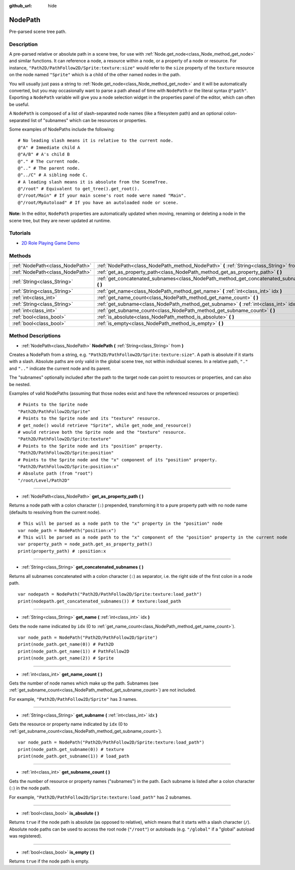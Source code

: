 :github_url: hide

.. Generated automatically by doc/tools/makerst.py in Godot's source tree.
.. DO NOT EDIT THIS FILE, but the NodePath.xml source instead.
.. The source is found in doc/classes or modules/<name>/doc_classes.

.. _class_NodePath:

NodePath
========

Pre-parsed scene tree path.

Description
-----------

A pre-parsed relative or absolute path in a scene tree, for use with :ref:`Node.get_node<class_Node_method_get_node>` and similar functions. It can reference a node, a resource within a node, or a property of a node or resource. For instance, ``"Path2D/PathFollow2D/Sprite:texture:size"`` would refer to the ``size`` property of the ``texture`` resource on the node named ``"Sprite"`` which is a child of the other named nodes in the path.

You will usually just pass a string to :ref:`Node.get_node<class_Node_method_get_node>` and it will be automatically converted, but you may occasionally want to parse a path ahead of time with ``NodePath`` or the literal syntax ``@"path"``. Exporting a ``NodePath`` variable will give you a node selection widget in the properties panel of the editor, which can often be useful.

A ``NodePath`` is composed of a list of slash-separated node names (like a filesystem path) and an optional colon-separated list of "subnames" which can be resources or properties.

Some examples of NodePaths include the following:

::

    # No leading slash means it is relative to the current node.
    @"A" # Immediate child A
    @"A/B" # A's child B
    @"." # The current node.
    @".." # The parent node.
    @"../C" # A sibling node C.
    # A leading slash means it is absolute from the SceneTree.
    @"/root" # Equivalent to get_tree().get_root().
    @"/root/Main" # If your main scene's root node were named "Main".
    @"/root/MyAutoload" # If you have an autoloaded node or scene.

**Note:** In the editor, ``NodePath`` properties are automatically updated when moving, renaming or deleting a node in the scene tree, but they are never updated at runtime.

Tutorials
---------

- `2D Role Playing Game Demo <https://godotengine.org/asset-library/asset/520>`_

Methods
-------

+---------------------------------+-----------------------------------------------------------------------------------------------+
| :ref:`NodePath<class_NodePath>` | :ref:`NodePath<class_NodePath_method_NodePath>` **(** :ref:`String<class_String>` from **)**  |
+---------------------------------+-----------------------------------------------------------------------------------------------+
| :ref:`NodePath<class_NodePath>` | :ref:`get_as_property_path<class_NodePath_method_get_as_property_path>` **(** **)**           |
+---------------------------------+-----------------------------------------------------------------------------------------------+
| :ref:`String<class_String>`     | :ref:`get_concatenated_subnames<class_NodePath_method_get_concatenated_subnames>` **(** **)** |
+---------------------------------+-----------------------------------------------------------------------------------------------+
| :ref:`String<class_String>`     | :ref:`get_name<class_NodePath_method_get_name>` **(** :ref:`int<class_int>` idx **)**         |
+---------------------------------+-----------------------------------------------------------------------------------------------+
| :ref:`int<class_int>`           | :ref:`get_name_count<class_NodePath_method_get_name_count>` **(** **)**                       |
+---------------------------------+-----------------------------------------------------------------------------------------------+
| :ref:`String<class_String>`     | :ref:`get_subname<class_NodePath_method_get_subname>` **(** :ref:`int<class_int>` idx **)**   |
+---------------------------------+-----------------------------------------------------------------------------------------------+
| :ref:`int<class_int>`           | :ref:`get_subname_count<class_NodePath_method_get_subname_count>` **(** **)**                 |
+---------------------------------+-----------------------------------------------------------------------------------------------+
| :ref:`bool<class_bool>`         | :ref:`is_absolute<class_NodePath_method_is_absolute>` **(** **)**                             |
+---------------------------------+-----------------------------------------------------------------------------------------------+
| :ref:`bool<class_bool>`         | :ref:`is_empty<class_NodePath_method_is_empty>` **(** **)**                                   |
+---------------------------------+-----------------------------------------------------------------------------------------------+

Method Descriptions
-------------------

.. _class_NodePath_method_NodePath:

- :ref:`NodePath<class_NodePath>` **NodePath** **(** :ref:`String<class_String>` from **)**

Creates a NodePath from a string, e.g. ``"Path2D/PathFollow2D/Sprite:texture:size"``. A path is absolute if it starts with a slash. Absolute paths are only valid in the global scene tree, not within individual scenes. In a relative path, ``"."`` and ``".."`` indicate the current node and its parent.

The "subnames" optionally included after the path to the target node can point to resources or properties, and can also be nested.

Examples of valid NodePaths (assuming that those nodes exist and have the referenced resources or properties):

::

    # Points to the Sprite node
    "Path2D/PathFollow2D/Sprite"
    # Points to the Sprite node and its "texture" resource.
    # get_node() would retrieve "Sprite", while get_node_and_resource()
    # would retrieve both the Sprite node and the "texture" resource.
    "Path2D/PathFollow2D/Sprite:texture"
    # Points to the Sprite node and its "position" property.
    "Path2D/PathFollow2D/Sprite:position"
    # Points to the Sprite node and the "x" component of its "position" property.
    "Path2D/PathFollow2D/Sprite:position:x"
    # Absolute path (from "root")
    "/root/Level/Path2D"

----

.. _class_NodePath_method_get_as_property_path:

- :ref:`NodePath<class_NodePath>` **get_as_property_path** **(** **)**

Returns a node path with a colon character (``:``) prepended, transforming it to a pure property path with no node name (defaults to resolving from the current node).

::

    # This will be parsed as a node path to the "x" property in the "position" node
    var node_path = NodePath("position:x")
    # This will be parsed as a node path to the "x" component of the "position" property in the current node
    var property_path = node_path.get_as_property_path()
    print(property_path) # :position:x

----

.. _class_NodePath_method_get_concatenated_subnames:

- :ref:`String<class_String>` **get_concatenated_subnames** **(** **)**

Returns all subnames concatenated with a colon character (``:``) as separator, i.e. the right side of the first colon in a node path.

::

    var nodepath = NodePath("Path2D/PathFollow2D/Sprite:texture:load_path")
    print(nodepath.get_concatenated_subnames()) # texture:load_path

----

.. _class_NodePath_method_get_name:

- :ref:`String<class_String>` **get_name** **(** :ref:`int<class_int>` idx **)**

Gets the node name indicated by ``idx`` (0 to :ref:`get_name_count<class_NodePath_method_get_name_count>`).

::

    var node_path = NodePath("Path2D/PathFollow2D/Sprite")
    print(node_path.get_name(0)) # Path2D
    print(node_path.get_name(1)) # PathFollow2D
    print(node_path.get_name(2)) # Sprite

----

.. _class_NodePath_method_get_name_count:

- :ref:`int<class_int>` **get_name_count** **(** **)**

Gets the number of node names which make up the path. Subnames (see :ref:`get_subname_count<class_NodePath_method_get_subname_count>`) are not included.

For example, ``"Path2D/PathFollow2D/Sprite"`` has 3 names.

----

.. _class_NodePath_method_get_subname:

- :ref:`String<class_String>` **get_subname** **(** :ref:`int<class_int>` idx **)**

Gets the resource or property name indicated by ``idx`` (0 to :ref:`get_subname_count<class_NodePath_method_get_subname_count>`).

::

    var node_path = NodePath("Path2D/PathFollow2D/Sprite:texture:load_path")
    print(node_path.get_subname(0)) # texture
    print(node_path.get_subname(1)) # load_path

----

.. _class_NodePath_method_get_subname_count:

- :ref:`int<class_int>` **get_subname_count** **(** **)**

Gets the number of resource or property names ("subnames") in the path. Each subname is listed after a colon character (``:``) in the node path.

For example, ``"Path2D/PathFollow2D/Sprite:texture:load_path"`` has 2 subnames.

----

.. _class_NodePath_method_is_absolute:

- :ref:`bool<class_bool>` **is_absolute** **(** **)**

Returns ``true`` if the node path is absolute (as opposed to relative), which means that it starts with a slash character (``/``). Absolute node paths can be used to access the root node (``"/root"``) or autoloads (e.g. ``"/global"`` if a "global" autoload was registered).

----

.. _class_NodePath_method_is_empty:

- :ref:`bool<class_bool>` **is_empty** **(** **)**

Returns ``true`` if the node path is empty.

.. |virtual| replace:: :abbr:`virtual (This method should typically be overridden by the user to have any effect.)`
.. |const| replace:: :abbr:`const (This method has no side effects. It doesn't modify any of the instance's member variables.)`
.. |vararg| replace:: :abbr:`vararg (This method accepts any number of arguments after the ones described here.)`

